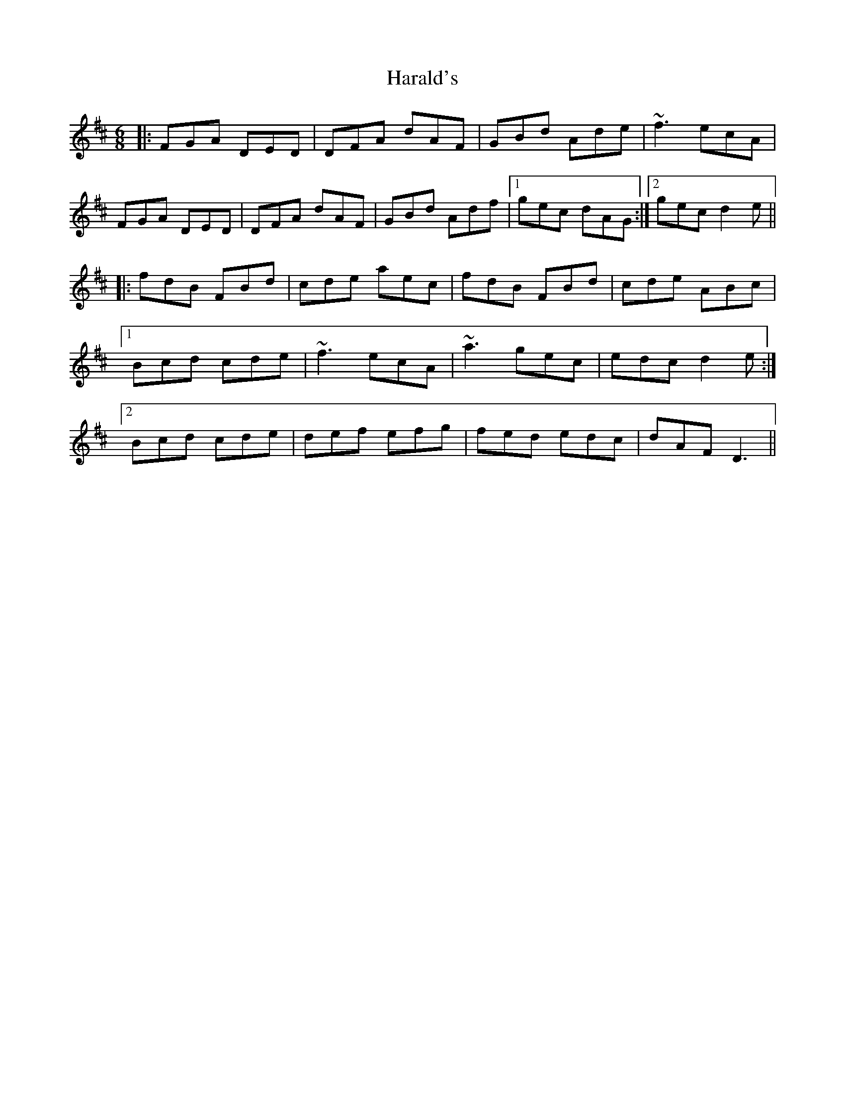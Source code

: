 X: 16723
T: Harald's
R: jig
M: 6/8
K: Dmajor
|:FGA DED|DFA dAF|GBd Ade|~f3 ecA|
FGA DED|DFA dAF|GBd Adf|1 gec dAG:|2 gec d2e||
|:fdB FBd|cde aec|fdB FBd|cde ABc|
[1 Bcd cde|~f3 ecA|~a3 gec|edc d2e:|
[2 Bcd cde|def efg|fed edc|dAF D3||

